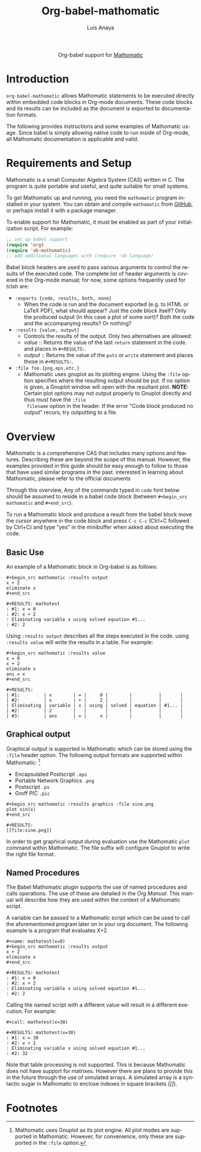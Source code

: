#+TITLE:  Org-babel-mathomatic
#+AUTHOR: Luis Anaya
#+EMAIL:  papoanaya[at]hotmail[dot]com
#+HTML_LINK_UP:    index.html
#+HTML_LINK_HOME:  https://orgmode.org/worg/
#+OPTIONS:    H:3 num:nil toc:2 \n:nil ::t |:t ^:{} -:t f:t *:t tex:t d:(HIDE) tags:not-in-toc
#+STARTUP:    align fold nodlcheck hidestars oddeven lognotestate hideblocks
#+SEQ_TODO:   TODO(t) INPROGRESS(i) WAITING(w@) | DONE(d) CANCELED(c@)
#+TAGS:       Write(w) Update(u) Fix(f) Check(c) noexport(n)
#+LANGUAGE:   en

#+begin_export html
  <div id="subtitle" style="float: center; text-align: center;">
  <p>
  Org-babel support for
  <a href="http://www.mathomatic.org/">Mathomatic</a>
  </p>
  <p>
  <a href="http://www.mathomatic.org/">
  <img src="http://mathomatic.orgserve.de/math/png/mathomatic192x195.png"/>
  </a>
  </p>
  </div>
#+end_export
* Introduction
=org-babel-mathomatic= allows Mathomatic statements to be executed directly
within embedded code blocks in Org-mode documents. These code blocks and
its results can be included as the document is exported to documentation
formats.

The following provides instructions and some examples of Mathomatic
usage. Since babel is simply allowing native code to run inside of
Org-mode, all Mathomatic documentation is applicable and valid.
* Requirements and Setup
Mathomatic is a small Computer Algebra System (CAS) written in C. The
program is quite portable and useful, and quite suitable for small
systems.

To get Mathomatic up and running, you need the =mathomatic= program
installed in your system. You can obtain and compile =mathomatic= from
[[https://github.com/mfillpot/mathomatic][GitHub]], or perhaps install it with a package manager.

To enable support for Mathomatic, it must be enabled as part of your
initialization script. For example:

#+begin_src emacs-lisp
;; set up babel support
(require 'org)
(require 'ob-mathomatic)
;; add additional languages with (require 'ob-language)
#+end_src

Babel block headers are used to pass various arguments to control the
results of the executed code. The complete list of header arguments
is covered in the Org-mode manual; for now, some options frequently used for
tclsh are:
- =:exports {code, results, both, none}=
  - When the code is run and the document exported (e.g. to HTML or
    \LaTeX PDF), what should appear? Just the code block itself? Only
    the produced output (in this case a plot of some sort)? Both the
    code and the accompanying results? Or nothing?
- =:results {value, output}=
  - Controls the results of the output. Only two alternatives are
    allowed:
  - /value/ :: Returns the value of the last =return= statement in the
               code. and places in =#+RESULTS:=.
  - /output/ :: Returns the value of the =puts= or =write= statement and
                places those in =#+RESULTS:=.
- =:file foo.{png,eps,etc.}=
  - Mathomatic uses gnuplot as its plotting engine. Using the =:file=
    option specifies where the resulting output should be put. If
    no option is given, a Gnuplot window will open with the
    resultant plot.
    *NOTE:* Certain plot options may /not/ output
    properly to Gnuplot directly and thus /must/ have the =:file
    filename= option in the header. If the error "Code block produced
    no output" recurs, try outputting to a file.

* Overview
Mathomatic is a comprehensive CAS that includes many options and
features.
Describing these are beyond the scope of this
manual. However, the examples provided in this guide should
be easy enough to follow to
those that have used similar programs in the past.
interested in learning about Mathomatic, please refer to the official documents

Through this overview, Any of the commands
typed in =code= font below should be assumed to reside in a babel
code block (between =#+begin_src mathomatic= and =#+end_src=).

To run a Mathomatic block  and produce a result from the babel block
move the cursor anywhere in the code
block and press =C-c C-c= (Ctrl+C followed by Ctrl+C) and type "yes"
in the minibuffer when asked about executing the code.

** Basic Use
An example of a Mathomatic  block in Org-babel is as follows:

#+begin_example
#+begin_src mathomatic :results output
x + 2
eliminate x
#+end_src

#+RESULTS: mathotest
: #1: x = 0
: #2: x + 2
: Eliminating variable x using solved equation #1...
: #2: 2
#+end_example

Using =:results output= describes all the steps executed in the
code. using =:results value= will write the results in a table. For
example:

#+begin_example
#+begin_src mathomatic :results value
x = 0
x + 2
eliminate x
ans = x
#+end_src

#+RESULTS:
| #1:         | x        | = |     0 |        |          |       |
| #2:         | x        | + |     2 |        |          |       |
| Eliminating | variable | x | using | solved | equation | #1... |
| #2:         | 2        |   |       |        |          |       |
| #3:         | ans      | = |     x |        |          |       |
#+end_example


** Graphical output
Graphical output is supported in Mathomatic which can be stored using
the =:file= header option. The following output formats are supported
within Mathomatic: [fn:1]
- Encapsulated Postscript =.eps=
- Portable Network Graphics =.png=
- Postscript =.ps=
- Groff PIC =.pic=

#+begin_example
#+begin_src mathomatic :results graphics :file sine.png
plot sin(x)
#+end_src

#+RESULTS:
[[file:sine.png]]
#+end_example

In order to get graphical output during evaluation use the Mathomatic =plot=
command within Mathomatic. The file suffix will configure Gnuplot to
write the right file format.

** Named Procedures
The Babel Mathomatic plugin supports the use of named procedures and calls
operations. The use of these are detailed in the /Org Manual/.  This
manual will describe how they are used within the context of a Mathomatic
script.

A variable can be passed to a Mathomatic script which can be used to call the
aforementioned program later on in your org document.  The following
example is a program that evaluates X+2.

#+begin_example
#+name: mathotest(x=0)
#+begin_src mathomatic :results output
x + 2
eliminate x
#+end_src

#+RESULTS: mathotest
: #1: x = 0
: #2: x + 2
: Eliminating variable x using solved equation #1...
: #2: 2
#+end_example

Calling the named script with a different value will result in a
different execution. For example:

#+begin_example
#+call: mathotest(x=30)

#+RESULTS: mathotest(x=30)
: #1: x = 30
: #2: x + 2
: Eliminating variable x using solved equation #1...
: #2: 32
#+end_example

Note that table processing is not supported. This is because Mathomatic
does not have support for matrixes. However there are
plans to provide this in the future through the use of simulated
arrays.  A simulated array is a syntactic sugar in Mathomatic to enclose
indexes in square brackets (/[]/).

* Footnotes

[fn:1] Mathomatic uses Gnuplot as its plot engine. All plot modes are
supported in Mathomatic. However, for convenience, only these are
supported in the =:file= option.
